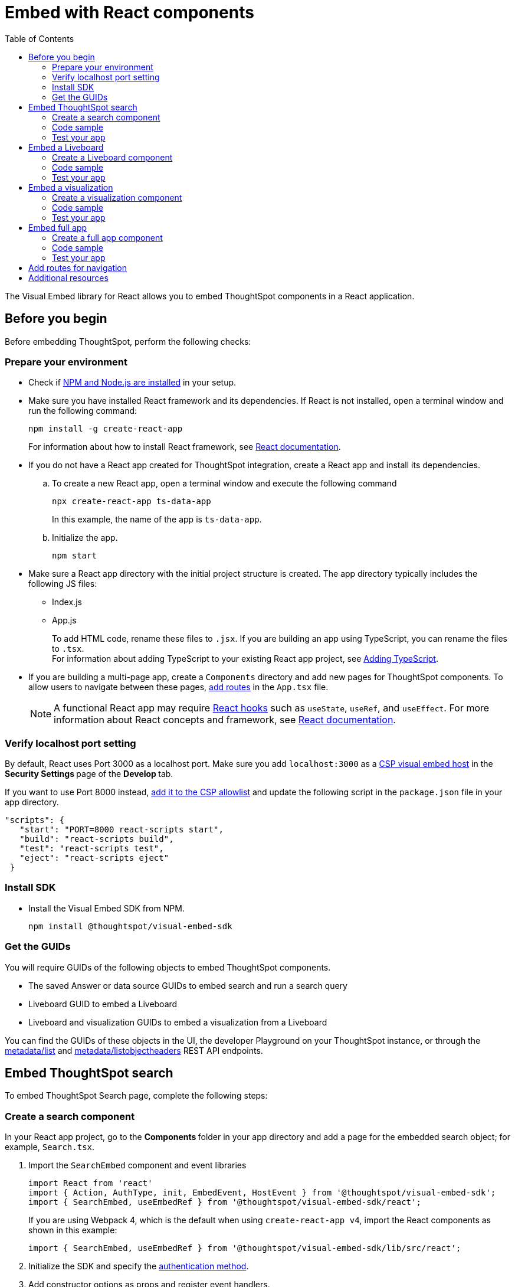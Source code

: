 = Embed with React components
:toc: true
:toclevels: 2

:page-title: Embed ThoughtSpot components in a React app
:page-pageid: react-app-embed
:page-description: You can use visual embed SDK to embed ThoughtSpot search, Liveboard, visualizations, or the full app in a React application

The Visual Embed library for React allows you to embed ThoughtSpot components in a React application.

== Before you begin

Before embedding ThoughtSpot, perform the following checks:

=== Prepare your environment

* Check if link:https://docs.npmjs.com/downloading-and-installing-node-js-and-npm[NPM and Node.js are installed, window=_blank] in your setup.
* Make sure you have installed React framework and its dependencies. If React is not installed, open a terminal window and run the following command:
+
----
npm install -g create-react-app
----

+
For information about how to install React framework, see link:https://react.dev/learn/start-a-new-react-project[React documentation, window=_blank].

* If you do not have a React app created for ThoughtSpot integration, create a React app and install its dependencies.
.. To create a new React app, open a terminal window and execute the following command
+
----
npx create-react-app ts-data-app
----
+
In this example, the name of the app is `ts-data-app`. +
.. Initialize the app.
+
----
npm start
----
*  Make sure a React app directory with the initial project structure is created. The app directory typically includes the following JS files: +
** Index.js
** App.js
+
To add HTML code, rename these files to `.jsx`. If you are building an app using TypeScript, you can rename the files to `.tsx`. +
For information about adding TypeScript to your existing React app project, see link:https://create-react-app.dev/docs/adding-typescript/[Adding TypeScript, window=_blank].

* If you are building a multi-page app, create a `Components` directory and add new pages for ThoughtSpot components. To allow users to navigate between these pages,  xref:embed-ts-react-app.adoc#react-routes[add routes] in the `App.tsx` file.
+
[NOTE]
====
A functional React app may require link:https://reactjs.org/docs/hooks-reference.html[React hooks, window=_blank] such as `useState`, `useRef`, and `useEffect`. For more information about React concepts and framework, see link:https://reactjs.org/docs/getting-started.html[React documentation, window=_blank].
====

=== Verify localhost port setting

By default, React uses Port 3000 as a localhost port. Make sure you add `localhost:3000` as a xref:security-settings.adoc#csp-viz-embed-hosts[CSP visual embed host] in the **Security Settings **page of the **Develop **tab.

If you want to use Port 8000 instead, xref:security-settings.adoc#csp-viz-embed-hosts[add it to the CSP allowlist] and update the following script in the `package.json` file in your app directory.


[source,JSON]
----
"scripts": {
   "start": "PORT=8000 react-scripts start",
   "build": "react-scripts build",
   "test": "react-scripts test",
   "eject": "react-scripts eject"
 }
----

=== Install SDK

* Install the Visual Embed SDK from NPM.
+
----
npm install @thoughtspot/visual-embed-sdk
----

=== Get the GUIDs

You will require GUIDs of the following objects to embed ThoughtSpot components.

* The saved Answer or data source GUIDs to embed search and run a search query
* Liveboard GUID to embed a Liveboard
* Liveboard and visualization GUIDs to embed a visualization from a Liveboard

You can find the GUIDs of these objects in the UI, the developer Playground on your ThoughtSpot instance, or through the xref:metadata-api.adoc#metadata-list[metadata/list] and xref:metadata-api#object-header[metadata/listobjectheaders] REST API endpoints.


== Embed ThoughtSpot search

To embed ThoughtSpot Search page, complete the following steps:

=== Create a search component

In your React app project, go to the **Components ** folder in your app directory and add a page for the embedded search object; for example, `Search.tsx`.

. Import the `SearchEmbed` component and event libraries
+
[source,TypeScript]
----
import React from 'react'
import { Action, AuthType, init, EmbedEvent, HostEvent } from '@thoughtspot/visual-embed-sdk';
import { SearchEmbed, useEmbedRef } from '@thoughtspot/visual-embed-sdk/react';
----
+
If you are using Webpack 4, which is the default when using `create-react-app v4`, import the React components as shown in this example:

+
[source,TypeScript]
----
import { SearchEmbed, useEmbedRef } from '@thoughtspot/visual-embed-sdk/lib/src/react';
----
. Initialize the SDK and specify the xref:embed-authentication.adoc[authentication method].
. Add constructor options as props and register event handlers.
. Render the app.
+
----
ts-data-app> npm start
----

=== Code sample

[source,TypeScript]
----
import { init } from '@thoughtspot/visual-embed-sdk';
import { SearchEmbed } from '@thoughtspot/visual-embed-sdk/react';

// If you are using Webpack 4 (which is the default when using create-react-app v4), you would need to import
// the React components using the below:
import { SearchEmbed } from '@thoughtspot/visual-embed-sdk/lib/src/react';

init({
    thoughtSpotHost: '<%=tshost%>',
    authType: AuthType.None,
});

const MyComponent = ({ dataSources }) => {
    const onCustomAction = (actionEvent) => {
        // Do something with actionEvent.
    };

    return (
        <SearchEmbed
            dataSources={dataSources}
            onCustomAction={onCustomAction}
        />
    );
};
----

The following code sample shows additional attributes and properties:

* A `Search` function with a data source ID.
* The `searchOptions` property to construct a query string with `[quantity purchased] [region]` keywords and execute the search query.
* Event handlers for `init` and Load` events.

+
[source,TypeScript]
----
import { init } from "@thoughtspot/visual-embed-sdk";
import { SearchEmbed } from "@thoughtspot/visual-embed-sdk/react";

// If you are using Webpack 4 (which is the default when using create-react-app v4), you would need to import
// the React components using the below:
import { SearchEmbed } from "@thoughtspot/visual-embed-sdk/lib/src/react";

init({
  thoughtSpotHost: "<%=tshost%>",
  authType: AuthType.None,
});
const Search = () => {
  //To construct a search query and execute the search, define a search token string
  const searchOptions = {
    searchTokenString: "[quantity purchased] [region]",
    executeSearch: true,
  };
  //add event handlers
  const onInit = () => {
    console.log(EmbedEvent.Init, {});
  };
  const onLoad = () => {
    console.log(EmbedEvent.Load, {});
  };
  return (
    <SearchEmbed
      frameParams={{
        height: 600,
      }}
      dataSources={["cd252e5c-b552-49a8-821d-3eadaa049cca"]}
      searchOptions={searchOptions}
      onLoad={onLoad}
    />
  );
};
----

For more information about `SearchEmbed` objects and attributes, see the following pages:

* xref:SearchEmbed.adoc[SearchEmbed]
* xref:SearchViewConfig.adoc[SearchViewConfig]
* xref:HostEvent.adoc[HostEvent]
* xref:EmbedEvent.adoc[EmbedEvent]
* xref:Action.adoc[Actions]

////
+
If you want to programmatically change the search query string, you can add a custom function; for example, `changeSearch`. You can assign this function to a button to programmatically update a search query. +
The following example defines the `changeSearch` function and adds an event handler to trigger a host app event when the query changes to `[sales] by [item type]`.

+
[source,TypeScript]
----
const Search = () => {
  const embedRef = useEmbedRef();
  // define a search token string to construct a search query
  const searchOptions = {
    searchTokenString: "[quantity purchased] [region]",
    executeSearch: true,
  };
  //Add a custom function to update the search query string and trigger an event when the query is changed
  const changeSearch = () => {
    embedRef.current.trigger(HostEvent.Search, {
      searchQuery: "[sales] by [item type]",
      dataSources: ["cd252e5c-b552-49a8-821d-3eadaa049cca"],
    });
  };
  //add event handlers
  const onQueryChanged = () => {
    console.log(EmbedEvent.QueryChanged, {});
  };
  return (
    <div>
      <button onClick={changeSearch}>Change query</button>
      <SearchEmbed
        frameParams={{
          height: 600,
        }}
        ref={embedRef}
        dataSources={["cd252e5c-b552-49a8-821d-3eadaa049cca"]}
        searchOptions={searchOptions}
        onQueryChanged={onQueryChanged}
      />
    </div>
  );
};
----
////


=== Test your app

* Load your application.
* Check if the ThoughtSpot search bar is rendered with the search tokens you specified.
+
[.bordered]
image::./images/embed-search-react.png[]

////
* Change the search query and check if the search tokens are replaced.
+
[.bordered]
image::./images/search-query-changed.png[]

* Check the console log to verify if the registered events are emitted.
////

== Embed a Liveboard

To embed a ThoughtSpot Liveboard, complete the following steps:

=== Create a Liveboard component

In your React app project, go to the **Components ** directory and add a new page for Liveboard in your app directory; for example, `liveboard.tsx`.

.  Import the `LiveboardEmbed` component and event libraries:
+
[source.Typescript]
----
import React from "react";
import {
  Action,
  init,
  EmbedEvent,
  HostEvent,
  RuntimeFilterOp,
} from "@thoughtspot/visual-embed-sdk";
import { LiveboardEmbed, useEmbedRef } from "@thoughtspot/visual-embed-sdk/react";
----
+
If you are using Webpack 4, import the React components as shown in this example:

+
[source,TypeScript]
----
import { LiveboardEmbed, useEmbedRef } from '@thoughtspot/visual-embed-sdk/lib/src/react';
----
. Specify the xref:embed-authentication.adoc[authentication method].
. Add constructor options as props and register event handlers.
. Render the app.
+
----
ts-data-app> npm start
----

=== Code sample

The following code sample embeds a Liveboard, disables UI actions such as *Share* and **Delete**, sets specific visualization GUIDs as visible visualizations, and registers event handlers for `Init`,`Load`, `SetVisibleVizs`,  `onLiveboardRendered`, and `VizPointDoubleClick`.

[source,TypeScript]
----
import { init } from '@thoughtspot/visual-embed-sdk';
import { LiveboardEmbed } from '@thoughtspot/visual-embed-sdk/react';

// If you are using Webpack 4 (which is the default when using create-react-app v4), you would need to import
// the React components using the below:
import { LiveboardEmbed } from '@thoughtspot/visual-embed-sdk/lib/src/react';

init({
    thoughtSpotHost: '<%=tshost%>',
    authType: AuthType.None,
});

const Liveboard = ({liveboardId}) => {
   const embedRef = useEmbedRef();
    //apply runtime filters
   const runtimeFilters = [
      {
        columnName: "state",
        operator: RuntimeFilterOp.EQ,
        values: ["michigan"],
      },
    ];
   const onLoad = () => {
   console.log(EmbedEvent.Load, {});
   };
   //Register an event handler to trigger the SetVisibleVizs event when the Liveboard is rendered
    const onLiveboardRendered = () => {
      embedRef.current.trigger(HostEvent.SetVisibleVizs, [
         "3f84d633-e325-44b2-be25-c6650e5a49cf",
         "28b73b4a-1341-4535-ab71-f76b6fe7bf92",
        ]);
      };
   return (
    <LiveboardEmbed
        frameParams={{
            height: 400,
        }}
        ref={embedRef}
        liveboardId="d084c256-e284-4fc4-b80c-111cb606449a"
        runtimeFilters={runtimeFilters}
        onLoad={onLoad}
        onLiveboardRendered={onLiveboardRendered}
    />
  );
};
----


For more information about `LiveboardEmbed` object and properties, see the following pages:

* xref:LiveboardEmbed.adoc[LiveboardEmbed]
* xref:LiveboardViewConfig.adoc[LiveboardViewConfig]
* xref:HostEvent.adoc[HostEvent]
* xref:EmbedEvent.adoc[EmbedEvent]
* xref:Action.adoc[Actions]


////
+
The following example includes a `Liveboard` function with a Liveboard ID and registers an event handler for the `Init` and `Load` events.

+
[source,TypeScript]
----
const Liveboard = () => {
  //Register event handlers
  const onInit = () => {
    console.log(EmbedEvent.Init, {});
  };
  const onLoad = () => {
    console.log(EmbedEvent.Load, {});
  };
  return (
    <LiveboardEmbed
      frameParams={{
        height: 400,
      }}
      fullHeight={true}
      liveboardId="d084c256-e284-4fc4-b80c-111cb606449a"
      onInit={onInit}
      onLoad={onLoad}
    />
  );
};
----
////


=== Test your app

* Load the embedded Liveboard in your app.
* Check if the registered events are triggered and logged in the console.
+
[.bordered]
image::./images/liveboard-embed-react.png[]

== Embed a visualization

To embed a ThoughtSpot Liveboard, complete the following steps:

=== Create a visualization component

In your React app project, go to the **Components ** folder in your app directory and add a new page for visualization; for example, `viz.tsx`.

. Import the `LiveboardEmbed` component and event libraries:
+
[source.Typescript]
----
import React from "react";
import {
  Action,
  init,
  EmbedEvent,
  HostEvent,
  RuntimeFilterOp,
} from "@thoughtspot/visual-embed-sdk";
import { LiveboardEmbed, useEmbedRef } from "@thoughtspot/visual-embed-sdk/react";
----
+
If you are using Webpack 4, import the React components as shown in this example:

+
[source,TypeScript]
----
import { LiveboardEmbed, useEmbedRef } from '@thoughtspot/visual-embed-sdk/lib/src/react';
----
. Initialize the SDK and specify the xref:embed-authentication.adoc[authentication method].
. Add constructor options as props and register event handlers.
. Render the app
+
----
ts-data-app> npm start
----

=== Code sample
The following example includes the `viz` function with the Liveboard and visualization GUIDs and registers event handlers for `Init` and `Load`.

[source,TypeScript]
----
import { init } from '@thoughtspot/visual-embed-sdk';
import { LiveboardEmbed } from '@thoughtspot/visual-embed-sdk/react';

// If you are using Webpack 4 (which is the default when using create-react-app v4), you would need to import
// the React components using the below:
import { LiveboardEmbed } from '@thoughtspot/visual-embed-sdk/lib/src/react';

init({
    thoughtSpotHost: '<%=tshost%>',
    authType: AuthType.None,
});
const vizEmbed = ({liveboardId}) => {
    const viz = ({ vizId }) => {
    // Register event handlers
    const onLoad = () => {
    console.log(EmbedEvent.Load, {});
    };
   };
   return (
     <LiveboardEmbed
        frameParams={{
          height: 400,
        }}
        liveboardId="d084c256-e284-4fc4-b80c-111cb606449a"
        vizId="3f84d633-e325-44b2-be25-c6650e5a49cf"
        onLoad={onLoad}
     />
   );
};
----

For more information about visualization objects and its properties, see the following pages:

* xref:LiveboardEmbed.adoc[LiveboardEmbed]
* xref:LiveboardViewConfig.adoc[LiveboardViewConfig]
* xref:embed-events.adoc[Events and app integration]

=== Test your app

* Verify if the embedded visualization is rendered correctly.
* Check if the registered events are triggered and logged in the console.
+
[.bordered]
image::./images/viz-embed-react.png[]
* Check if the registered events are emitted and logged in the console.

////
=== Visualization embed code sample

The following code sample embeds a visualization with runtime filters applied, disables UI actions such as *Share* and **Pin**, and registers event handlers to log `Init`, `Load`, and custom action events in the console.

[source,TypeScript]
----
const viz= () => {
  //apply runtime filters
  const runtimeFilters = [
    {
      columnName: "state",
      operator: RuntimeFilterOp.EQ,
      values: ["michigan"],
    },
  ];

 // Register event handlers
  const onInit = () => {
    console.log(EmbedEvent.Init, {});
  };

  const onLoad = () => {
    console.log(EmbedEvent.Load, {});
  };

  //If a custom action is added, register a custom action event to log data in the console
  const onCustomAction = (payload) => {
    const data = payload.data;
    if (data.id === "insert Custom Action ID here") {
      console.log("Custom Action event:", data.embedAnswerData);
    }
  };

  return (
    <LiveboardEmbed
      frameParams={{
        height: 400,
      }}
      liveboardId="d084c256-e284-4fc4-b80c-111cb606449a"
      vizId="3f84d633-e325-44b2-be25-c6650e5a49cf"
      runtimeFilters={runtimeFilters}
      disabledActions={[Action.ShareViz,Action.Pin]}
      disabledActionReason="Contact your administrator"
      onInit={onInit}
      onLoad={onLoad}
      onCustomAction={onCustomAction}
    />
  );
};
----
////


== Embed full app

To full ThoughtSpot application, complete the following steps:

=== Create a full app component

In your React app project, go to the **Components ** folder in your app directory and add a new page for full application embed: for example, `fullApp.tsx`.

. Import the `AppEmbed` component and event libraries:
+
[source,TypeScript]
----
import React from "react";
import {
  Action,
  init,
  EmbedEvent,
  HostEvent,
  Page
} from "@thoughtspot/visual-embed-sdk";
import { AppEmbed, useEmbedRef } from '@thoughtspot/visual-embed-sdk/react';
----
+
If you are using Webpack 4, import the React components as shown in this example:

+
[source,TypeScript]
----
import { AppEmbed, useEmbedRef } from '@thoughtspot/visual-embed-sdk/lib/src/react';
----

+
Note that the import includes `Page`. The `Page` enumeration is required to set a specific ThoughtSpot page as a home tab when the application loads.

. Initialize the SDK and specify the xref:embed-authentication.adoc[authentication method].
. Add constructor options as props and register event listeners.
. Render the app
+
----
ts-data-app> npm start
----

=== Code sample
The following example includes a `FullApp` function with the `Page.Home` set as the default tab and registers event handlers for `Init` and `Load`.

[source,TypeScript]
----
const FullApp = () => {
  // Register event handlers
  const onLoad = () => {
    console.log(EmbedEvent.Load, {});
  };
  return (
    <AppEmbed
      frameParams={{
        height: 600,
      }}
      pageId={Page.Home}
      onLoad={onLoad}
    />
  );
};
----

For a complete list of `AppEmbed` attributes and events, see the following pages:

* xref:AppEmbed.adoc[AppEmbed]
* xref:AppViewConfig.adoc[LiveboardViewConfig]
* xref:HostEvent.adoc[HostEvent]
* xref:EmbedEvent.adoc[EmbedEvent]
* xref:Action.adoc[Actions]

=== Test your app

* Load your application.
* Check if the default home page is the same as you defined in the `pageId` attribute.
+
[.bordered]
image::./images/full-app-react.png[]

* Check if the registered events are emitted.

////
=== Full app embed code sample

The following code sample embeds the full application experience, sets the `Liveboards` page as the default home page,  disables *Edit* and *Present* actions on Liveboard visualizations, and registers event handlers for `Init`,  `Load`, and `RouteChange` events.

[source,TypeScript]
----
const FullApp = () => {
  // Register event handlers
  const onInit = () => {
    console.log(EmbedEvent.Init, {});
  };
  const onLoad = () => {
    console.log(EmbedEvent.Load, {});
  };
  const onRouteChange = () => {
    console.log(EmbedEvent.RouteChange, {});
  };
  return (
    <AppEmbed
      frameParams={{
        height: 600,
      }}
      pageId={Page.Liveboards}
      disabledActions={[Action.Save, Action.Edit]}
      disabledActionReason="Contact your administrator"
      onInit={onInit}
      onLoad={onLoad}
      onRouteChange={onRouteChange}
    />
  );
};
----
////


[#react-routes]
== Add routes for navigation
If your app has multiple pages and you have created a new page for the embedded ThoughtSpot component, make sure you add a route in your app for navigation.

The following example shows a route for the Liveboard page.

[source,Javascript]
----
import { Route, Routes} from "react-router-dom";
import { Liveboard } from './components/liveboard'
function App() {
 return (
   <div className="App">
     <Routes>
       <Route path="/" element={<h1>Home</h1>} />
       <Route path="/liveboard" element={<Liveboard />} />
       <Route path="/about" element={<About />} />
     </Routes>
   </div>
 );
}
export default App;
----

== Additional resources

* link:https://codesandbox.io/s/big-tse-react-demo-i4g9xi[the React components code sandbox, window=_blank]
* link:https://github.com/thoughtspot/quickstarts/tree/main/react-starter-app[Code samples, window=_blank].


////

* `SearchEmbed`
+
Embeds ThoughtSpot search

* `LiveboardEmbed`
+
Embeds ThoughtSpot Liveboards and visualizations

* `AppEmbed`
+
Embeds full ThoughtSpot experience in your React app

The Visual Embed React library also supports the `useEmbedRef` hook, using which you can trigger events on ThoughtSpot components embedded in a React app.
////
